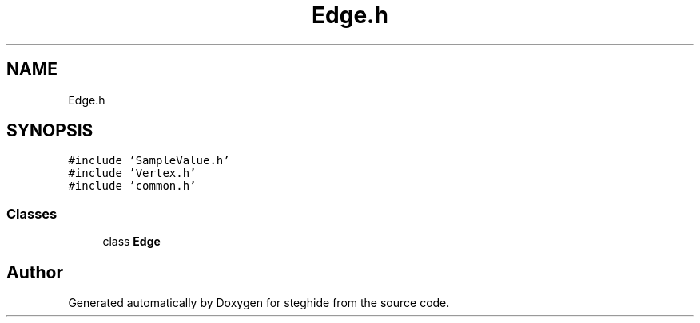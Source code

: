 .TH "Edge.h" 3 "Thu Aug 17 2017" "Version 0.5.1" "steghide" \" -*- nroff -*-
.ad l
.nh
.SH NAME
Edge.h
.SH SYNOPSIS
.br
.PP
\fC#include 'SampleValue\&.h'\fP
.br
\fC#include 'Vertex\&.h'\fP
.br
\fC#include 'common\&.h'\fP
.br

.SS "Classes"

.in +1c
.ti -1c
.RI "class \fBEdge\fP"
.br
.in -1c
.SH "Author"
.PP 
Generated automatically by Doxygen for steghide from the source code\&.
